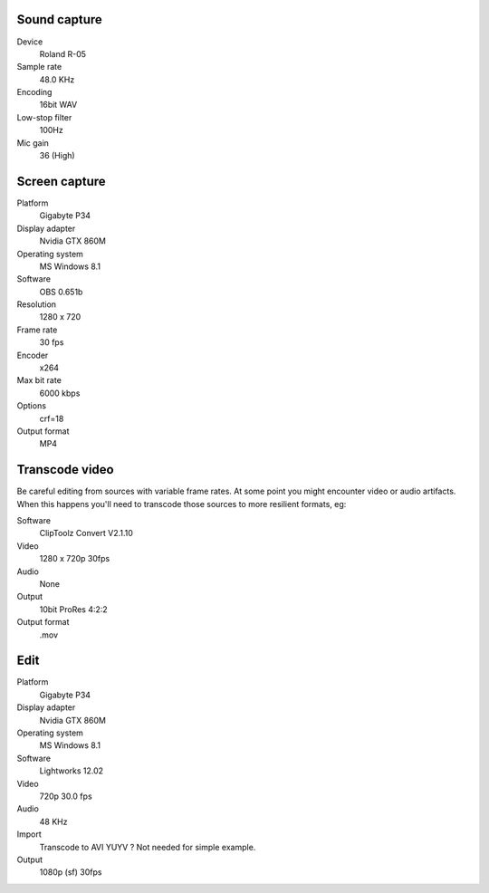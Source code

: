 ..  Titling
    ##++::==~~--''``

Sound capture
:::::::::::::

Device
    Roland R-05
Sample rate
    48.0 KHz
Encoding
    16bit WAV
Low-stop filter
    100Hz
Mic gain
    36 (High)

Screen capture
::::::::::::::

Platform
    Gigabyte P34
Display adapter
    Nvidia GTX 860M
Operating system
    MS Windows 8.1
Software
   OBS 0.651b
Resolution
    1280 x 720
Frame rate
    30 fps
Encoder
    x264
Max bit rate
    6000 kbps
Options
    crf=18
Output format
    MP4

Transcode video
:::::::::::::::

Be careful editing from sources with variable frame rates. At some point you
might encounter video or audio artifacts. When this happens you'll need to
transcode those sources to more resilient formats, eg:

Software
    ClipToolz Convert V2.1.10
Video
    1280 x 720p 30fps
Audio
    None
Output
    10bit ProRes 4:2:2
Output format
    .mov

Edit
::::

Platform
    Gigabyte P34
Display adapter
    Nvidia GTX 860M
Operating system
    MS Windows 8.1
Software
   Lightworks 12.02
Video
    720p 30.0 fps
Audio
    48 KHz 
Import
    Transcode to AVI YUYV ? Not needed for simple example.
Output
    1080p (sf) 30fps
